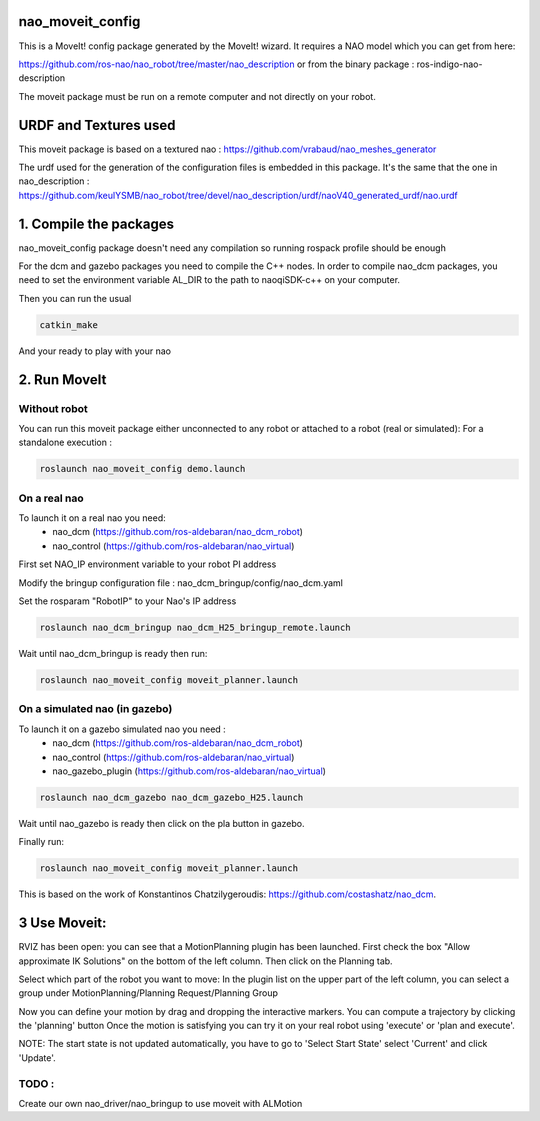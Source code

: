 nao_moveit_config
====================

This is a MoveIt! config package generated by the MoveIt! wizard.
It requires a NAO model which you can get from here:

https://github.com/ros-nao/nao_robot/tree/master/nao_description
or from the binary package : ros-indigo-nao-description

The moveit package must be run on a remote computer and not directly on your robot.

URDF and Textures used
======================

This moveit package is based on a textured nao :
https://github.com/vrabaud/nao_meshes_generator

The urdf used for the generation of the configuration files is embedded in this package. It's the same that the one in nao_description : https://github.com/keulYSMB/nao_robot/tree/devel/nao_description/urdf/naoV40_generated_urdf/nao.urdf

1. Compile the packages
===========================
nao_moveit_config package doesn't need any compilation so running rospack profile should be enough

For the dcm and gazebo packages you need to compile the C++ nodes.  In order to compile nao_dcm packages, you need to set the environment variable AL_DIR to the path to naoqiSDK-c++ on your computer.

Then you can run the usual 

.. code-block:: bash

    catkin_make

And your ready to play with your nao

2. Run MoveIt
=============

Without robot
-------------
You can run this moveit package either unconnected to any robot or attached to a robot (real or simulated):
For a standalone execution :

.. code-block:: bash

    roslaunch nao_moveit_config demo.launch

On a real nao
--------------
To launch it on a real nao you need:
   - nao_dcm (https://github.com/ros-aldebaran/nao_dcm_robot)
   - nao_control (https://github.com/ros-aldebaran/nao_virtual)

First set NAO_IP environment variable to your robot PI address

Modify the bringup configuration file : nao_dcm_bringup/config/nao_dcm.yaml 

Set the rosparam "RobotIP" to your Nao's IP address

.. code-block:: bash

    roslaunch nao_dcm_bringup nao_dcm_H25_bringup_remote.launch
    
Wait until nao_dcm_bringup is ready then run:

.. code-block:: bash

    roslaunch nao_moveit_config moveit_planner.launch


On a simulated nao (in gazebo)
-----------------------------
To launch it on a gazebo simulated nao you need : 
   - nao_dcm (https://github.com/ros-aldebaran/nao_dcm_robot)
   - nao_control (https://github.com/ros-aldebaran/nao_virtual)
   - nao_gazebo_plugin (https://github.com/ros-aldebaran/nao_virtual)

.. code-block:: bash

    roslaunch nao_dcm_gazebo nao_dcm_gazebo_H25.launch
    
Wait until nao_gazebo is ready then click on the pla button in gazebo.

Finally run:

.. code-block:: bash

    roslaunch nao_moveit_config moveit_planner.launch

This is based on the work of Konstantinos Chatzilygeroudis: https://github.com/costashatz/nao_dcm.

3 Use Moveit:
=============
RVIZ has been open: you can see that a MotionPlanning plugin has been launched.
First check the box "Allow approximate IK Solutions" on the bottom of the left column.
Then click on the Planning tab.

Select which part of the robot you want to move:
In the plugin list on the upper part of the left column, you can select a group under MotionPlanning/Planning Request/Planning Group 


Now you can define your motion by drag and dropping the interactive markers.
You can compute a trajectory by clicking the 'planning' button 
Once the motion is satisfying you can try it on your real robot using 'execute' or 'plan and execute'.

NOTE: The start state is not updated automatically, you have to go to 'Select Start State' select 'Current' and click 'Update'.

 
TODO : 
------
Create our own nao_driver/nao_bringup to use moveit with ALMotion

